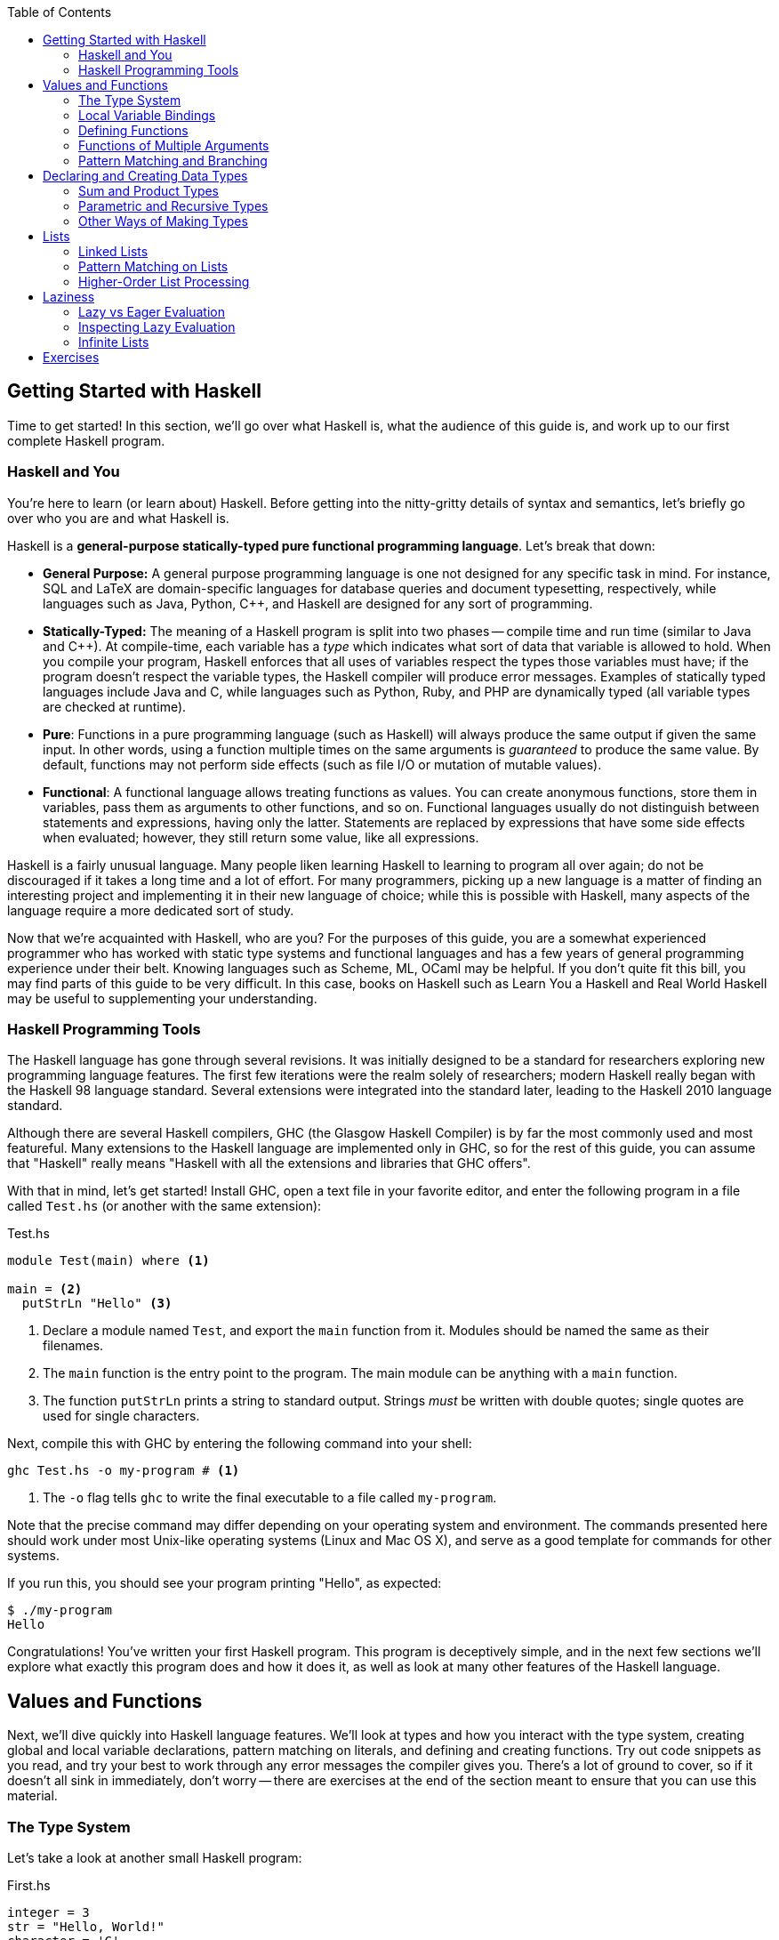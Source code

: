 :source-highlighter: pygments
:source-language: haskell
:icons: font 
:toc: left


== Getting Started with Haskell

Time to get started! In this section, we'll go over what Haskell is, what the audience of this guide
is, and work up to our first complete Haskell program.

=== Haskell and You

You're here to learn (or learn about) Haskell. Before getting into the
nitty-gritty details of syntax and semantics, let's briefly go over who you are
and what Haskell is.

Haskell is a *general-purpose statically-typed pure functional programming
language*. Let's break that down:

- *General Purpose:* A general purpose programming language is one not designed for any specific
  task in mind. For instance, SQL and LaTeX are domain-specific languages for database queries and
  document typesetting, respectively, while languages such as Java, Python, C++, and Haskell are
  designed for any sort of programming.
- *Statically-Typed:* The meaning of a Haskell program is split into two phases -- compile time and
  run time (similar to Java and C++). At compile-time, each variable has a _type_ which indicates
  what sort of data that variable is allowed to hold. When you compile your program, Haskell
  enforces that all uses of variables respect the types those variables must have; if the program
  doesn't respect the variable types, the Haskell compiler will produce error messages. Examples of
  statically typed languages include Java and C, while languages such as Python, Ruby, and PHP are
  dynamically typed (all variable types are checked at runtime).
- *Pure*: Functions in a pure programming language (such as Haskell) will always produce the same
  output if given the same input. In other words, using a function multiple times on the same
  arguments is _guaranteed_ to produce the same value. By default, functions may not perform side
  effects (such as file I/O or mutation of mutable values).
- *Functional*: A functional language allows treating functions as values. You can create anonymous
  functions, store them in variables, pass them as arguments to other functions, and so on.
  Functional languages usually do not distinguish between statements and expressions, having only
  the latter. Statements are replaced by expressions that have some side effects when evaluated;
  however, they still return some value, like all expressions.

Haskell is a fairly unusual language. Many people liken learning Haskell to learning to program all
over again; do not be discouraged if it takes a long time and a lot of effort. For many programmers,
picking up a new language is a matter of finding an interesting project and implementing it in their
new language of choice; while this is possible with Haskell, many aspects of the language require a
more dedicated sort of study.

Now that we're acquainted with Haskell, who are you? For the purposes of this guide, you are a
somewhat experienced programmer who has worked with static type systems and functional languages and
has a few years of general programming experience under their belt. Knowing languages such as
Scheme, ML, OCaml may be helpful. If you don't quite fit this bill, you may find parts of this
guide to be very difficult. In this case, books on Haskell such as Learn You a Haskell and Real
World Haskell may be useful to supplementing your understanding.

=== Haskell Programming Tools

The Haskell language has gone through several revisions. It was initially designed to be a standard
for researchers exploring new programming language features. The first few iterations were the realm
solely of researchers; modern Haskell really began with the Haskell 98 language standard. Several
extensions were integrated into the standard later, leading to the Haskell 2010 language standard.

Although there are several Haskell compilers, GHC (the Glasgow Haskell Compiler) is by far the most
commonly used and most featureful. Many extensions to the Haskell language are implemented only in
GHC, so for the rest of this guide, you can assume that "Haskell" really means "Haskell with all the
extensions and libraries that GHC offers".

With that in mind, let's get started! Install GHC, open a text file in your favorite editor, and
enter the following program in a file called `Test.hs` (or another with the same extension):

[source]
.Test.hs
----
module Test(main) where <1>

main = <2>
  putStrLn "Hello" <3>
----
<1> Declare a module named `Test`, and export the `main` function from it. Modules should be named
the same as their filenames.
<2> The `main` function is the entry point to the program. The main module can be anything with a
`main` function.
<3> The function `putStrLn` prints a string to standard output. Strings _must_ be written with double
quotes; single quotes are used for single characters.

Next, compile this with GHC by entering the following command into your shell:

[source,bash]
ghc Test.hs -o my-program # <1>

<1> The `-o` flag tells `ghc` to write the final executable to a file called `my-program`.

Note that the precise command may differ depending on your operating system and environment. The
commands presented here should work under most Unix-like operating systems (Linux and Mac OS X), and
serve as a good template for commands for other systems.

If you run this, you should see your program printing "Hello", as expected:

[source,bash]
$ ./my-program
Hello

Congratulations! You've written your first Haskell program. This program is deceptively simple, and
in the next few sections we'll explore what exactly this program does and how it does it, as well as
look at many other features of the Haskell language.


== Values and Functions

Next, we'll dive quickly into Haskell language features. We'll look at types and how you interact
with the type system, creating global and local variable declarations, pattern matching on literals,
and defining and creating functions. Try out code snippets as you read, and try your best to work
through any error messages the compiler gives you. There's a lot of ground to cover, so if it
doesn't all sink in immediately, don't worry -- there are exercises at the end of the section meant
to ensure that you can use this material.

=== The Type System

Let's take a look at another small Haskell program:

[source]
.First.hs
----
integer = 3
str = "Hello, World!"
character = 'C'
tuple = (integer, str, character)

main = print tuple <1>
----
<1> The `print` function can be used to print many Haskell data types to the standard output. You
could also write `print integer` or `print string`; we will discuss these sorts of polymorphic
functions later. (A polymorphic function is one which operates on different types of data.)

In this program, we declare four values: an integer, a string, a character, and a tuple containing
three of these. Each of these has a different _type_. Note that _all_ values in Haskell have some
sort of type; there cannot be a value without a type. We don't always have to write what the types
are, though, because the compiler can look at how a value is used and guess what type it must have.
Although the compiler is smart enough to infer the types for this simple program, we can explicitly
annotate each top-level declaration with a type signature as well.
[source]
.Second.hs
----
integer :: Int <1>
integer = 3

str :: String
str = "Hello, World!"

character :: Char
character = 'C'

tuple :: (Int, String, Char) <2>
tuple = (integer, str, character)

main :: IO () <3>
main = print tuple
----
<1> Type annotations are written using the double-colon operator. `integer :: Int` is a type
declaration which tells GHC that the top-level variable named `integer` must be of type `Int`.
<2> The type of a tuple consists of the types of its components. Since our tuple has an integer, a
string, and a character, the type of the tuple is `(Int, String, Char)`.
<3> The type of `main` is somewhat strange, and we'll discuss this in detail eventually. All
functions which have a side effect (reading or writing files, printing to the console, and so on)
will have the `IO` type in their signature.

More likely than not, when you start programming Haskell, you will find that the type system gets in
your way. However, as you get used to Haskell and its type system, you will find that the type
system and the compiler is a huge resource. You will be able rely on the type system to catch many
common programming errors - in some ways, it will be like you have a friend watching over your
shoulder as you write code, pointing out mistakes that are obvious in retrospect.

IMPORTANT: By convention, all top-level values should have a corresponding type declaration, like in our second
program. This improves the quality of error messages and forces you to double-check your types as
you write code. Advanced programmers will actually start by writing all the top-level type
declarations and filling out the values second.

In order to use the type system, you can annotate values with types and write type declarations. In
the example program above, we wrote a type declaration for every top-level value declaration we had.
However, we could also have _annotated_ every value:
[source]
.Third.hs
----
integer = 3 :: Int <1>
str = "Hello, World!" :: String
character = 'C' :: Char
tuple = (integer, str, character) :: (Int, String, Char)
main = print tuple :: IO ()
----
<1> Type _annotations_ are of the form `value :: type`, with the double-colon coming directly after
the value itself. If you want to annotate only part of an expression, make sure you put parentheses
around the whole thing. For instance, `1 + 2 :: Int` is equivalent to `(1 + 2) :: Int`, so if you
wanted to only annotate the 2, you would write `1 + (2 :: Int)`.


.Polymorphic Numbers
****
Numeric literals in Haskell are polymorphic. That means that when you write the literal `3`, that
could be a `Int`, `Integer` (those are Haskell's big integers), `Float`, `Double`, or a whole host
of other things. As a result, you may sometimes need to annotate literals with the type that you
intend for them to be in order to avoid type ambiguity. Also, if you ever need to convert an integer
to a floating point number, the function `fromIntegral` will come in handy, allowing you to write
type converting expressions such as `fromIntegral (3 :: Int) :: Float`.
****

=== Local Variable Bindings

We've already seen top-level value declarations along the following lines:

[source]
integer = 3

However, there's no reason that these values must be expressed using just literals, even if they
aren't functions. For example, we can use a `where` clause to use some local variable bindings:

[source]
----
integer = one + two
  where <1>
    one = 1 <2>
    two = 2
----
<1> The `where` comes _after_ the declaration it's attached to, and is indented by two spaces.
<2> The bindings declared in the `where` block must be aligned; `one` and `two` both start
at the same level of indentation. Both must be indented past the `where` itself as well.

Computing the values of `one` and `two` cannot have side effects, so it is unimportant what order
they are declared in. In other languages, you might say that the variable `two` is created after the
variable `one`, but in Haskell that is irrelevant -- the two variables are not ordered in any way,
and are just evaluated when their values are needed.

In addition to providing `where` blocks which can be attached to declarations, 
Haskell provides `let .. in` blocks that together form an expression. For example, we could rewrite
the example above as follows:
[source]
----
integer =
  let one = 1 
      two = 2 <1>
    in one + two <2>
----
<1> The variable bindings are once more aligned. The identifiers `one` and `two` must start
at the same column in order to be part of the same `let` block.
<2> We need the `in` keyword after the bindings. The indentation does not matter; it can even be on
the previous line.

`let` is used when you are creating an expression, and `where` is used when you have a declaration
you can attach the `where` to; other than that, the meaning of these two blocks is almost identical.

Both `let` and `where` blocks allow for type declarations, so the following code would also be
valid:
[source]
----
integer1 =
  let one :: Int
      one = 1 in
    one + 3

integer2 = one + 3
  where
    one :: Int
    one = 1
----

.Haskell Layout
****
At this point, you may be a little bit confused about exactly how far you need to indent each line
of code. Although it seems like there are a lot of rules, Haskell actually uses a very simple
system. In addition to supporting indentation, Haskell allows using curly braces and semicolons as
delimiters. The meaning of the following code should be clear:

[source]
----
let {x = 3; z = 5} in x + z
----

In order to convert this into a indentation-based (layout) block, follow two simple rules:

1. Semicolons are converted into newlines.
2. Remove braces, replacing them with indentation. Every clause in a braced block must start at the
same level of indentation. All expressions in the same group must have their starting character be
exactly aligned.

Using those two rules, the above code can be rewritten to the following variants, as well as others:

[source]
----
let x = 3
    z = 5 in x + z

let x = 3
    z = 5
in x + z

let
 x = 3
 z = 5
in x + z
----

If you remember these two simple rules, Haskell rules for layout of indented blocks will make sense.
****

=== Defining Functions

In Haskell, functions are defined exactly like the numbers and strings we've already seen, with a
few bits of syntactic sugar to make it easier. For instance, a function that adds one to an integer
can be written as follows:

[source]
----
addOne :: Int -> Int <1>
addOne =
  \int -> <2>
    int + 1 <3>
----
<1> The type of a function that takes a single argument of type `a` and returns a value of type `b`
is written as `+a -> b+`. Thus, since `addOne` takes an `Int` and returns an `Int`, the type of
`addOne` is `+Int -> Int+`.
<2> Anonymous functions are written as `+\argument -> expression+`. The backslash is the beginning of
the anonymous function (of the lambda), and the arrow `+->+` separates the argument from the return
value.
<3> The expression to the right of the `+->+` arrow can use the arguments. In this case, since `int`
is the argument, and the return value is `int + 1`, this function returns an integer one greater
than the integer it was given as an argument.

However, writing all functions as anonymous functions would be very tedious. To avoid this, you can
simply put the argument to the function on the left hand side of the equal sign, yielding the
following cleaner code:
[source]
----
addOne :: Int -> Int <1>
addOne int = int + 1
----

A complete program using function declarations of this style follows:
[source]
.Functions.hs
----
module Main where

timesThree :: Int -> Int
timesThree x = x * 3 

sayHello :: String -> String
sayHello target = "Hello, " ++ target ++ "!" <1>

main = print (timesThree 3, sayHello "World")
----
<1> The only unfamiliar thing in this program should be the $$++$$ operator. The $$++$$ operator has
type `+String -> String -> String+`, and can be used to concatenate two strings. For example, `"a" ++
"b"` is equal to "ab".

=== Functions of Multiple Arguments

In Haskell, _all_ functions are single-argument functions. Every function takes one argument and
returns one value. However, we can still _emulate_ multi-argument functions! For example, consider
the following function, which adds two numbers:

[source]
----
add :: Int -> (Int -> Int) <1>
add =
  \first ->
    \second -> <2>
      first + second
----
<1> The input to `add` is a single number, an `Int`. The output is function of type `+Int -> Int+`,
which is a function that takes a second number (also an `Int`) and returns some `Int` output (their
sum).
<2> The output of the first anonymous function is a second anonymous function. The output of the
second anonymous function uses arguments to both levels of functions (`first` and `second`).

When we pass an `Int` to `add`, we get back another function. If we pass another `Int` to that
function, we get the sum of the two integers as a result:

[source]
----
func :: Int -> Int
func = add 1

three :: Int
three = func 2
----

In this regard, Haskell's single-argument functions allow us to easily emulate multi-argument
functions. In order to make this easier, Haskell provides us with syntactic sugar for these
anonymous function declarations, just like it does for single-argument functions. Thus, we can write
the function and it's use as follows:
[source]
----
add :: Int -> Int -> Int <1>
add first second = first + second <2>

three :: Int
three = add 1 2 <3>
----
<1> We don't need parentheses around the output `+Int -> Int+`; those are implied. Another way of
saying this is that the `+->+` operator is right-associative.
<2> In this code, we've replaced the two anonymous functions with a single declaration. However, the
meaning is unchanged. We can still write `add 1 :: Int -> Int` and store that into a variable,
applying it to the second argument somewhere else in the code (or not at all). The process of
supplying less than the full set of arguments to a function and getting back a function expecting
the rest of the arguments is called _currying_, and is used very frequently in Haskell.
<3> We don't need the parentheses around `add 1`, as they are implied. Function application is
left-associative, meaning that elements are grouped on the left. For example, the expression `a b c
d` is interpreted as `((a b) c) d`.

=== Pattern Matching and Branching

Using simple operators such as `+` and `*` is all well and good, but most real-world functions
involve a lot of decision-making and branching based on the values they are passed as arguments. In
Haskell, this decision-making can take a number of forms.

The most common form is known as _pattern matching_. Pattern matching allows you to test whether
your data conforms to some sort of fixed pattern in its values or structure, and execute different
code depending on the pattern it matches. For example, in the following classic example, we pattern
match on the argument to determine what to do:

[source]
----
fib :: Int -> Int <1>
fib 0 = 1 <2>
fib 1 = 1
fib n = fib (n - 1) + fib (n - 2) <3>
----
<1> Always remember to include a type declaration for all your top-level values and functions!
<2> In this piece of our declaration, we've replaced the argument to `fib` with a literal pattern.
If the argument to `fib` is equal to 0, then this part of the declaration is executed. Otherwise, it
passes through to the next declaration. This is somewhat like a `switch` statement in some
imperative languages, with the caveat that exactly one of the branches is taken.
<3> The last declaration uses a variable `n` as the pattern. When you see a variable in a pattern,
it will match _anything_, and bind the value that it matched to that variable. Thus, it resembles
the function declarations we saw earlier.

Pattern matching works on things besides numeric literals as well, such as strings, characters, and
tuples, as demonstrated by the following ridiculous function:

[source]
----
match :: Int -> String -> (Int, (Int, String)) -> Int
match 0 "Hello" (1, (2, "No")) = 300 <1>
match k "x" (1, (2, "No")) = k <2>
match 0 "x" (2, _) = 500 <3>
match _ _ _ = -1
----
<1> We can pattern match on several arguments at once.
<2> We bind `k` to the value of the first argument.
<3> An underscore `_` is used to match any pattern and ignore its value.

In addition to pattern matching in the function declaration, Haskell provides the `case .. of`
statement for pattern matching:

[source]
----
cases :: (Int, Int) -> String
cases tuple =
  case tuple of <1>
    (0, 0) -> "Nones"
    (1, 1) -> "Ones"
    (1, _) -> "First one"
    _ -> "Other"
----
<1> The specific indentation follows the Haskell layout rules. The `case` often appears on the same
line as the function declaration, but the beginnings of the different cases must be indented past
the `case` and aligned.

In addition to pattern matching (which tests for structure equality), Haskell provides _function
guards_ for deciding between different pieces of a function declaration. For example, a comparison
function could be written like this:

[source]
----
comparison :: Int -> Int -> String
comparison a b <1>
  | a < b = "Less" <2>
  | a > b = "Greater"
  | otherwise = "Equal" <3>
----
<1> Instead of immediately declaring the result, divide it into several cases, each prefixed by `|`.
<2> Each case starts with `|`, followed by a condition (an expression of type `Bool`), then the rest
of the declaration.
<3> The `otherwise` keyword is used for the fall-through default case.

Finally, if none of these styles match what you want to do, Haskell provides a conventional `if ..
then .. else` statement. Since the result of this statement is an expression, the `then` and `else`
must _both_ be present, and the results must have the same type (otherwise the entire `if` would not
be well-typed). Thus, the `comparison` function could also be written using `if` statements:

[source]
----
comparison :: Int -> Int -> String
comparison a b =
  if a < b
  then "Less"
  else
    if a > b
    then "Greater"
    else "Equal"
----

The Haskell `if` statement is much closer to the ternary `?:` operator from C-style languages than
it is to the traditional `if` statements found in most languages.

You've now been introduced to most of the various control structures that Haskell provides. The
control structures provided are fairly simple; there is no looping or object-orientation. There are
a few more advanced language features we will look at in the future (type-classes, list
comprehensions), but the ones here are more than enough to get you started. In the next section,
we'll take a break from control structures and look at creating and using our own custom data types.

== Declaring and Creating Data Types

Haskell shines in creating and managing structured data. The most common way to create a new data
type is using the `data` keyword:

[source]
----
data MyType = Constructor Int
----

This declares a new type named `MyType`. `MyType` is a type, like `Int` or `String` (_not_ a value,
so you cannot write something like `value = MyType`.) It also creates a single function
`Constructor` of type `Int -> MyType`; these functions are commonly called _constructors_.
However, be careful -- they are not like constructors in Java or C++; they do not do any
initialization or processing. In the case above, we only have one constructor named `Constructor`,
and it holds an `Int`. Thus, the simple type `MyType` is just a wrapper that holds an `Int` value.
We can create values of type `MyType`, pattern match on them, and deconstruct them to get the `Int`
out of them:

[source]
.MyType.hs
----
module MyType(main) where

data MyType = Constructor Int
  deriving Show <1>

makeValue :: Int -> MyType
makeValue integer = Constructor integer

incValue :: MyType -> MyType
incValue (Constructor integer) = Constructor (integer + 1) <2>

main = print value2 <3>
  where
    value1 = makeValue 3
    value2 = incValue value1
----
<1> Don't worry about the `deriving Show` just yet. We need this in order to be able to output the
data structure as a `String`, which allows us to use `print`.
<2> We pattern match on the `Constructor` constructor. This allows us to extract the `Int` from the
`MyType` and bind it to `integer`, which we then use to create a new `MyType`.
<3> If we didn't have `deriving Show`, this `print` would result in a type error.

=== Sum and Product Types

The `data` keyword is quite versatile. For example, constructors can have multiple arguments. Like
before, the types of the arguments are spelled out in the `data` declaration:

[source]
----
data SecondType = SecondType Int String Char
----

In this declaration, we've created a type called `SecondType`. It has one constructor, also called
`SecondType`, which takes an integer, a string, and a character. The use of this multi-argument
constructor and type is very similar to the single-argument case:

[source]
.SecondType.hs
----
module SecondType(main) where

data SecondType = SecondType Int String Char

makeValue :: Int -> MyType
makeValue integer = SecondType integer "Hello!" 'X'

main = case makeValue 3 of <1>
  SecondType _ string _ -> print string
----
<1> We can use `case` statements to pattern match on our constructors. In this case, we only have
one pattern, and we just use it to extract the `String` from the `SecondType` value.

.Product Types
****
Types with a single constructor and multiple arguments (such as `SecondType`) are often called
_product types_. This name stems from mathematics. Suppose you have some type `Letter`, which is any
upper-case letter from A to Z, as well as a type `Digit`, which represents a digit between zero and
nine. Then, suppose we declare the following type:

[source]
----
data LetterAndDigit = LetterAndDigit Letter Digit
----
This type contains both a `Letter` and a `Digit`. In Boolean algebra, the `and` operation is
commonly denoted as multiplication, so the `LetterAndDigit` type can be viewed as the product of the
two types. 

In addition, consider the _number_ of possible values of the `Letter`, `Digit`, and
`LetterAndDigit` types. There are 26 letters and 10 digits. Since `LetterAndDigit` has one of each,
there are 260 (26 times 10) possible values of type `LetterAndDigit`; the number of inhabitants of a
product type is the product of the number of inhabitants of its constituents. (An inhabitant of a
type is one possible value of that type.)
****

The `data` keyword also allows you to create types with _multiple_ constructors. Each constructor
requires its own set of constituent types. If you've worked with C or C++, you can think of
multi-constructor types as a sort of well-typed union. In order to create multiple constructors, you
delimit the constructors with a vertical bar `|`:

[source]
----
data Third = Third1 Int | Third2 String | Third3 Char Char
----
This type (called `Third`) has three constructors, `Third1`, `Third2`, and `Third3`. They take an
integer, a string, and two characters, respectively. 

We can create values of type `Third` in three different ways, and we can pattern match on
multi-constructor data types to find out which constructor was used:

[source]
.Third.hs
----
module Third(main) where

data Third = Third1 Int | Third2 String | Third3 Char Char

value1 :: Third
value1 = Third 3

value2 :: Third
value2 = Third2 "Hello"

value3 :: Third
value3 = Third3 'A' 'B'

main = case value3 of
  Third1 _ -> print "Integer"
  Third2 string -> print string
  Third3 c1 c2 -> print [c1, c2] <1>
----
<1> A string is just a list of characters, so the value `[c1, c2]` is just a string made up of the
two constituent characters `c1` and `c2`. We will discuss lists in more depth soon!

.Sum Types
****
Types that have multiple constructors are often called _sum types_. The origins and reasons are
similar to those for product types. Consider the following type, which stores either a `Letter` or a
`Digit`:

[source]
----
data LetterOrDigit = StoreLetter Letter | StoreDigit Digit
----

In Boolean algebra, the `+` symbol commonly denotes the `or` operation. When using sum types, there
are several constructors, and each value must be one _or_ the other, as in the above example.
Also, if we count the number of inhabitants of a sum type, it will be a sum of the number of
inhabitants of the constituent types. In this case, there are 36 possible values of type
`LetterOrDigit`: 26 values which use the `StoreLetter` constructor, and 10 values which use the
`StoreDigit` constructor.
****

=== Parametric and Recursive Types

Some types, such as our hypothetical `Letter` or `Digit` types, store a fixed type and amount of
data (in this case, one letter and one digit). However, sometimes we need to store different types
of data, or different amounts of data. 

In order to store different _types_ of data, Haskell's types are allowed to be _parametric_.
Parametric types are similar to various generic programming systems in imperative languages
(generics in Java, some uses of templates in C++, and so on). For example, the following type
represents a "nullable" value of some type `a`:

[source]
----
data Maybe a = Nothing | Just a
----
This type has one type parameter, `a`. The parameter is a _type variable_ and comes
after the type name, just like an argument to a function. Like normal variables, type
variables _must_ start with a lowercase letter or underscore.

This type also has two constructors. The first, `Nothing`, is similar to `null`, `nil`, or `None`
from other languages, and represents the absence of a value. The second constructor is just a
wrapper around a value of type `a`, and represents the fact that a value _does_ exist.

We can make values of this type like this:

[source]
----
-- Can work for any type 'a', so we leave it unspecified.
nothing :: Maybe a
nothing = Nothing

something :: Maybe Int
something = Just 3

nothingInSomething :: Maybe (Maybe Int)
nothingInSomething = Just Nothing
----

Using type parameters, we can create types that represent abstract ideas and data structures, such
as nullable values, lists, or trees.

Note that in order to make the most of these data structures, you will sometimes need to create
_recursive_ data structures. For example, a binary tree can be represented as follows:

[source]
----
data BinaryTree a = Leaf a | Branch a (BinaryTree a) (BinaryTree a)
----
This tree has a value of type `a` at every node. Each node is either a `Leaf` (in which case it is a
terminal node) or a `Branch` (in which case it has two subtrees). However, note that the subtrees
are also of type `BinaryTree a`. This type is recursive, as each binary tree can store yet another
binary tree, which allows for trees of arbitrary depth. We will deal with a similar data structure
extensively towards the end of this guide.

=== Other Ways of Making Types

In a typical Haskell application, some types will be large, with multiple branches separated by `|`
and multiple constituents in each branch. However, many types will be small wrappers around existing
types, just meant to be used for type safety. For example, in order to prevent someone from adding
together an age and a weight, you might want to create separate data types for each:

[source]
----
data Age = Age Float
data Weight = Weight Float
----

If we write `1.0 + 2.0`, the compiler will produce `3.0`, regardless of what the `1.0` and `2.0`
were meant to represent. However, if we try to write `Age 1.0 + Weight 2.0`, we will get a type
error, because the operation we are trying to do is meaningless. In order to facilitate simple
wrapper types like `Age` and `Weight`, Haskell provides the `newtype` keyword:

[source]
----
newtype Age = Age Float
newtype Weight = Weight Float
----

A `newtype` declaration is identical to a simple `data` declaration. However, there can only be one
constructor with one constituent type in it, which enforces the fact that `newtype` types are just
wrappers. In exchange for this restriction, the compiler guarantees that there will be no runtime
cost associated with using a `newtype` -- unlike `data`, the constructors and de-constructors are
guaranteed to be optimized away by the compiler.

Now that you've familiarized yourself with data types in Haskell, read through the following short
application that deals with managing a list of people:

[source]
.People.hs
----
module People(main) where

-- Wrappers for numerical types.
newtype Age = Age Float
newtype Weight = Weight Float
  deriving Show <1>
newtype Address = Address String

-- A data type representing a person.
-- A person is either an adult, or a child.
-- Children must have a parent.
-- Their address is the same as their parent's.
data Person = Adult Age Weight Address
            | Child Age Weight Person

-- A small set of people.
charlie, victoria, john :: Person <2>
charlie  = Adult (Age 50) (Weight 150) (Address "Lombard St")
victoria = Adult (Age 52) (Weight 180) (Address "Deuce Ave")
john = Child (Age 10) (Weight 90) charlie

-- Extract the weight from a Person value.
getWeight :: Person -> Weight
getWeight (Adult _ w _) = w
getWeight (Child _ w _) = w

-- Print all the weights.
main = 
  print (getWeight charlie, getWeight john, getWeight victoria)
----
<1> `newtype` declarations need `deriving Show` in order to be printed, just like `data`.
<2> When declaring multiple values of the same type, you can put them in the same type declaration.
Only do this if the values are intricately related and it makes sense to declare them together.

This small program does a lot! However, we can shorten it and make it a bit clearer using _record
types_. Take a look at `getWeight` in the program above: this is effectively boilerplate. We extract
the same field from each constructor, causing us to duplicate code for every constructor we have.
Also, if we wanted to manipulate age and address, we'd have to write a function that looked more or
less identical for each of those fields. Instead of writing these ourselves, we can give the
constituent types of each constructor a name, and let Haskell generate these functions for us.
Using record notation, we could rewrite the `data` declaration as follows:

[source]
----
data Person = Adult {
        age :: Age,
        weight :: Weight,
        address :: Address
    } | Child {
        age :: Age,
        weight :: Weight,
        parent :: Person <1>
    }
----
<1> An additional benefit of this is that the code is much more self-documenting. We no longer need
a comment to tell us that the `Person` in the `Child` constructor is the parent, as we've given each
field of the record an informative name.

To use our new functionality, we can simply get rid of `getWeight` and replace with just `weight`:

[source]
----
main = print (weight charlie, weight john, weight victoria)
----

We can still pattern match on records and create new values in the same way we did before. However,
we can _also_ pattern match on fields themselves. We could write the following function to retrieve
a person's location:

[source]
----
location :: Person -> String
location Adult{address = addr} = addr <1>
location Child{parent = adult} = location adult
----
<1> To pattern match on a record, write the constructor name (`Adult`) followed by fields in braces.
The field name goes to the left of the `=`, and the variable or pattern you'd like to bind it to
goes on the right.

We can use a similar syntax for creating new records. For example, we could define `charlie` as
follows:

[source]
----
charlie :: Person
charlie  = Adult {
      age = Age 50,
      weight = Weight 50,
      address = Address "Lombard St"
    }
----

This is a little bit more verbose, but can be clearer for complex data types and will not break if
you add more data types somewhere in the middle of the product type.

== Lists

At this point, we can begin looking at some real-world applications and uses of Haskell. In this
section, we'll go through one of the most basic data structures used in functional programming - the
linked list.

=== Linked Lists

A linked list is a list in which each element is stored in its own node. Each node also has a
pointer or reference to the next node in the list. 

image::linked-list.png[Diagram of a linked list with three nodes containing 1 2 3,width=600]

The diagram above shows a linked list with three nodes. The first node contains a one and a link to
the second node. The second node contains a two, and a link to the third node. The third node
contains a three, and a link to the fourth and last node. The fourth node is a special symbol "Nil"
indicating the end of the list. (An empty list would be represented as just the symbol "Nil").

We could encode a recursive data structure like this one in Haskell as follows:

[source]
----
data List a = Nil <1>
            | Node a (List a) <2>
----
<1> The ending symbol (and empty list) is a single no-argument constructor called "Nil".
<2> Each node has a value (the `a`) and a link to the remainder of the list (the `List a`). The `a`
is called the _head_ and the `List a` is called the _tail_ of the list.

We could then create the list containing 1, 2, and 3 as follows:

[source]
----
elements :: List Int
elements = Node 1 (Node 2 (Node 3 Nil))
----

However, because linked lists are so common in functional programming, Haskell has special syntax
for lists. Instead of `Nil`, you write `[]` (the empty list). Instead of `Node value next`, you
write `value : next`, with `:` acting as an infix data constructor. In addition, lists of known
elements can be written naturally with the elements inside braces, separated by commas. The list
of the numbers 1, 2, 3 would just be written `[1, 2, 3]`. Instead of `List a`, the type of a
list of `a` values is `[a]`. All of the following options are valid and semantically identical:

[source]
----
elements :: [Int]
elements = [1, 2, 3]

elements :: [Int]
elements = 1 : 2 : 3 : []

elements :: [Int]
elements = 1 : [2, 3]
----

For the case of numbers, you can also write `[x..y]` to create a list of integers from
`x` going to `y`. For example, the list of all integers between one and ten can be written as
`[1..10]`. The notation `[x, x'..y]` indicates a list of values starting at `x`, incrementing by `x'
- x`, and going until `y`. For example, all even numbers up to 10 can be written as `[0, 2..10]`:

[source]
----
toTen :: Int
toTen = [0..10]

evensToTen :: Int
evensToTen = [0, 2..10]

oddsToTen :: Int
oddsToTen = [1, 3..10]
----

=== Pattern Matching on Lists
In order to work with lists, we use pattern matching, like with most data structures. For example,
we can use pattern matching to extract the head and tail of a list:

[source]
----
head :: [a] -> a
head (x:xs) = x <1>
head [] = error "empty list" <2>

tail :: [a] -> [a] <3>
tail (x:xs) = xs
tail [] = error "empty list"
----
<1> The pattern `x:xs` mirrors the way lists are created. `x` is bound to the head (first element), and `xs` is
bound to the tail (the remainder of the list).
<2> We can't take the `head` of an empty list, since it has no first element. `error` is a special
function which throws an exception and crashes the program. So make sure you don't take the `head`
of an empty list!
<3> Note the type signature -- we take _and_ return a list. Like `head`, `tail` throws an exception
on an empty list.

We can also do somewhat more advanced pattern matching. For example, suppose we have a two-element
list `[1, 2]` and we want to compute the sum of the two elements. Here are two ways we could do that:

[source]
----
list :: [Int]
list = [1, 2]

sum1 = a + b
  where
    [a, b] = list <1>

sum2 = a + b
  where
    a:b:_ = list <2>
----
<1> Patterns that use square brackets require that the list be of length _exactly_ two. A three-element list
would cause a pattern-match failure. (To match on a three-element list, you would use a pattern like
`[a, b, c]`.)
<2> In this case, we use an underscore `\_` to ignore everything past the second element. In a three
or more element list, everything beyond the second element would just be ignored. If we wanted to
match *only* two-element lists, we could write `a:b:[]` instead of `a:b:_`.

=== Higher-Order List Processing

Next, we'll take a look at some of the fundamental operations available on lists. These are the
bread and butter of functional programming; as you continue with Haskell, you'll encounter these
functions on a daily basis.

Suppose you declare a list of integers:

[source]
----
ints :: [Int]
ints = [1..5]
----

We'd like to perform two steps:

1. Take the square of every integer, and get a list of squares.
2. Compute the sum of all these squares.

We'll handle each of these steps in order.

==== Map

In order to take the square of every integer, we'll define the following function, which _maps_ a
function over every element of a list:

[source]
----
map :: (a -> b) <1>
    -> [a] <2>
    -> [b] <3>
----
<1> As the first argument, `map` takes a function that transforms an `a` into a `b`.
<2> As the second argument, `map` takes a list of `a` s.
<3> `map` applies the function to every element of the list and outputs the list of resulting `b` s.

Functions like these are known as _higher-order functions_. (Some languages also
call these types of functions "functors", but Haskell uses the word "functor"
to mean something completely different.) A higher-order function is a function takes a function as
an argument (like `map`, which has another function as its first argument) or returns a function as
the result. All Haskell multi-argument functions return functions as results (due to currying), so
most of the time the term higher-order function refers to functions which take other functions as
arguments.

In a standard imperative language, you might use a `for` or `while` loop to implement this `map`
function. However, Haskell doesn't have loops, and instead you must use recursion in cases like
these. When beginning to write functions, break them up into separate declarations for the different
input they may receive. In this case, start by considering what `map` must do if it gets an empty
list as the second argument:

[source]
----
map f [] = []
----
Clearly, since there are no `a` 's to process, the output cannot have any `b` 's, so `map` must return
an empty list.

The alternative to an empty list is one which has something in it. In that case, we pattern match on
the head and the tail of the list:
[source]
----
map f (x:xs) = f x : map f xs
----

To convert the `x` (of type `a`) to type `b`, we apply `f` (of type `a -> b`), yielding `f x` (of
type `b`).  Then, since we want to construct a _list_ of `b` 's, we apply `map` to the remainder of the list. We
conjoin these two pieces into one list using the cons operator, `:`. Thus, the entire function with
our desired usage can be written as:

[source]
----
map :: (a -> b) -> [a] -> [b]
map _ [] = []
map f (x:xs) = f x : map f xs

ints :: [Int]
ints = [1..5]

squares :: [Int]
squares = map (^2) ints <1>
----
<1> The `(^2)` syntax is a special syntax for using operators as functions. Whenever you have a
binary operator, you can put it in parentheses in order to turn it into a function. If you just put
it in parentheses, like `(^)`, it will become a binary function; however, you can put a value on the
left or right side of the operator in order to pre-supply that value and create a unary function. In
this case, `(^2)` is equivalent to the anonymous function `\x -> x^2`.

==== Folds

Now that we've computed the squares of our integers, we want to compute the sum. We can do this
through a left-fold (also called `reduce` in some languages). The idea behind folds is that we start
of with some value, and then add each element of the list to that value. The value acts like an
accumulator which can be updated as we scan through the list. A _left_ fold (`foldl`) scans through
the list starting from the left, while a _right_ fold scans starting from the right.

For our purposes, implementing a left fold will suffice. The left fold is called `foldl` and has the
following type signature:

[source]
----
foldl :: (a -> b -> a) <1>
      -> a <2>
      -> [b] <3>
      -> a <4>
----
<1> The first argument to `foldl` is the combining or updating function.
<2> The second argument is the starting value. In order to update the value with a new element from
the list, we use the first argument, which is a combining function. We pass it the current value of
the accumulator and the list element, and it returns the new value of the accumulator.
<3> The third and last argument to `foldl` is the list to fold over.
<4> The output is the final accumulated value, having factored in updates for each of the elements
in the list of `b` values.

As before, we should start by considering what happens with an empty list. If we get a starting
value and an empty list, we have no elements that we need to process, so we should just return the
starting value:

[source]
----
-- Return starting value when given no elements in list.
foldl _ starting [] = starting
----

Now, suppose the list is non-empty. In that case, we pattern match using `x:xs` to match the head
and tail of the list. We can use the combining function with the starting value that `foldl` was
passed in order to create an updated value. Then we recurse on the tail of the list, passing the
updated value as the new "starting" value!

[source]
----
foldl f starting (x:xs) =
  let newStarting = f starting x in
    foldl f newStarting xs
----

With this left fold function, we can easily implement a function to take the sum of a list:

[source]
----
sum :: [Int] -> Int
sum integers = foldl (+) 0 integers <1>
----
<1> In this usage of `foldl`, we begin with a starting value of zero. Then, our updating or
combining function is just `(+)`. `(+)` is equivalent to `\a b -> a + b`; it takes two values and
adds them. In this case, the first value it takes is the growing accumulator, and the second value
is the list element. When it's done, `foldl` returns the last accumulator value, which in this case
will be the sum of the integers passed to `sum`.

With that, we can present the final program. Note that `map`, `foldl`, and `sum` are all defined in the
standard library and imported by default, so we explicitly hide them from the scope:

[source]
.SquareAndSum.hs
----
module SquareAndSum(main) where

-- Hide symbols we're redefining.
import Prelude hiding (map, foldl, sum)

-- Apply a function to every element of a list.
map :: (a -> b) -> [a] -> [b]
map _ [] = []
map f (x:xs) = f x : map f xs

-- Fold an accumulating operation on a list from the left.
foldl :: (a -> b -> a) -> a -> [b] -> a
foldl _ a [] = a
foldl f a (x:xs) = foldl f (f a x) xs

-- Sum a list of integers.
sum :: [Int] -> Int
sum = foldl (+) 0 <1>

ints :: [Int]
ints = [1..5]

squares :: [Int]
squares = map (^2) ints

total :: Int
total = sum squares

main = print total
----
<1> According to its type signature, `sum` takes a `[Int]`. However, the
declaration seems to take no arguments! This is because we are using _currying_ -- we are supplying
`foldl` with only two of the three arguments it requires. Thus, when sum is passed the `[Int]`, it
just gets passed as the third argument to `foldl`.

IMPORTANT: Beware of using `foldl` in practice. Due to laziness, `foldl` builds up a lot of
unevaluated computations, and can thus take up a very large amount of memory for modestly sized
inputs. In practice, instead of `foldl`, use `foldl'` from the `Data.List` module.

There are many more useful list operations, and `foldl` and `map` are among the most important. 
Implementing many of the other common list operations make good exercises in recursion and list
processing!

== Laziness

Haskell, unlike almost all languages in common use, is _lazy_. Alternatively, one might say that
Haskell has a lazy evaluation strategy, also known as _call-by-need_. The alternative (which applies
to most other languages) is known as _eager_ evaluation.

=== Lazy vs Eager Evaluation

In a lazy language, expressions are not evaluated until their value is needed. For example, consider
the following code:
[source]
----
print (f x (y + z))
----

In an eager language, the expression `y + z` will be evaluated first. All variables already store
fully evaluated values, so nothing needs to be done for `f` or `x` (besides fetching their values).
Then, `f` will be called with the values of `x` and `y + z` as arguments. `f` will compute some
result, which is then passed to the `print` function to be written to the screen.

Most eager languages will have some sort of consistent ordering strategy; in Python, for example,
arguments to a function are evaluated from left to right. In a lazy language, we have no guarantees
about what order things will be evaluated in. Instead, the order of evaluation depends on when and
if the value of an expression is needed.

Consider once more our example:

[source]
----
print (f x (y + z))
----

This example is a single expression which calls the `print` function with some argument. The entire
expression will be unevaluated until execution of the program reaches the `print` function. Since
the `print` function requires its argument's value to format its output, the argument will be
evaluated.

Before the expression `f x (y + z)` can be evaluated, the value of `f` must be known.  Unlike an
eager language, where you know every variable stores a fully computed value, a variable in a lazy
language may store a value that has yet to be computed.  (These unevaluated values are often known
as _thunks_.)

For example, suppose that `f` and `x` were defined like this:

[source]
----
let x = 100 + 200
    f = if x > 200
        then \a b -> a + b <1>
        else \a b -> a * b
----
<1> Recall that `\a b -> a + b` is an anonymous function which takes two arguments and returns their
sum.

To evaluate `f x (y + z)` we must first evaluate `f`. In evaluating `f`, we see that the value of
`f` depends on a condition in an `if` statement which depends on the value of `x`. Once we see that
we need to evaluate `x`, we pause evaluating `f` and take a detour to find the value of `x`. Once
`x` is evaluated (to a value of 300), the `if` statement can be evaluated, and `f` will be evaluated
to `\a b -> a + b`.

This value is then effectively substituted into our original expression, turning `f x (y + z)` into
`(\a b -> a + b) x (y + z)`. We then simplify this by applying the anonymous function to its
arguments, yielding `x + (y + z)`. In order to compute this final result, we must go back and make
sure that `x`, `y`, and `z` are evaluated. We know that `x` has already been evaluated, since we
needed it to evaluate `f`. Thus, `y` and `z` are evaluated next, and finally the entire expression
is evaluated. Once the value of the expression is known, the `print` function can use the value to
format its output and write it to the screen.

This cartoon is of course not exactly what happens when Haskell code is run; however, it is fairly
close. In an eager language, all expressions are evaluated as soon as they are encountered. In a lazy
language, expressions are only evaluated when their results are needed.

Lazy evaluation can be quite confusing to work with and reason about, especially for programmers who
are used to eagerly-evaluated languages. However, lazy languages permit some very elegant
algorithms, abstractions, and data structures, which truly make laziness worthwhile. (Haskell is
lazy by default; there are ways to enforce order of evaluation and use eager evaluation. These are
often useful for optimization of memory usage or runtime. We'll talk more about these
functionalities later.)

=== Inspecting Lazy Evaluation

In order to build some intuition about laziness and lazy data structures, let's fire up GHCi. GHCi
is a Haskell interpreter which lets you enter expressions and `let` statements in an interactive
REPL. Enter the following code into GHCi:

[source]
----
let total = sum [1..1000000] <1>
----
<1> Note that there is no `in` keyword. This is due to some syntax we have yet to talk about. For
the time being, view this as a peculiar quirk of GHCi.

You may notice that when you enter this line, it evaluates instantaneously, with practically no
delay. This is because nothing has been evaluated yet -- as far as Haskell is concerned, it knows
that `total` means `sum [1..1000000]`, but it has not actually evaluated that sum yet.

We can force Haskell to evaluate `total` by doing something with it:

[source]
----
print total
----

You'll notice that it took quite a while for it to evaluate that statement. Before being able to
print the value, it had to sum up a list of a million numbers. Try entering `print total` again --
you'll notice that it runs _much_ faster, not that `total` has been evaluated.

You can inspect the underlying structure of a variable using the GHCi `:sprint` directive. For
example, if you run
----
:sprint total
----
you should see that `total` has been evaluated to a large integer value. However, you can see
unevaluated expressions as well:

[source]
----
let ints = [1..10]
:sprint ints
----

This should output
----
ints = _
----
which simply means that the value of `ints` has not been evaluated yet.

Try showing the first element of `ints` by typing `head ints` into GHCi. Once you do this, the first
value will be evaluated. You can examine which bits of `ints` have been evaluated:

[source]
----
head ints -- Will show 1
:sprint ints
----
This should yield the string `ints = 1 : _`. This means that `ints` is a list -- recall that the `:`
is an infix data constructor that takes a value on the left and a list on the right, and is used for
constructing linked lists. In this case, the first value is `1`, but the rest of the list is
unevaluated. In order to evaluate a few more elements, you can use the `take` function, which takes
elements from the front of a list:

[source]
----
take 3 ints -- Will show [1, 2, 3]
:sprint ints
----
Now, `:sprint` should yield
----
ints = 1 : 2 : 3 : _
----
which again means that the first three elements are 1, 2, and 3, and the rest of the list hasn't
been evaluated. 

Finally, if we `print ints`, using `:sprint` should show you that the entire list has been
evaluated:
----
ints = [1, 2, 3, 4, 5, 6, 7, 7, 9, 10]
----

=== Infinite Lists

One of the strangest consequences of laziness is that our data structures are no longer restricted
by the amount of memory we have, as long as we never evaluate and hold in memory the entire data
structure! In fact, we can very easily have infinite lists:

[source]
----
let integers = 1 : map (+1) integers <1>
----
<1> The value of `integers` (on the right hand side) depends on `integers` itself. In most
programming languages, this is illegal, because `integers` isn't defined yet -- however, in Haskell,
this is just a recursive binding which generates an infinite list. 

When encountering expressions like these, think about what would happen if they were evaluated. In
this case, consider the expression `take 3 integers`, which gets the first three elements of this
list. First, you would compute `head integers` to get the very first element. According to our
definition `1 : map (+1) integers`, the first element is just `1`. Next, we would get the second
element. The second element is the `head` of the `tail`. Since the `tail` is `map (+1) integers`,
the second element is `head (map (+1) integers)`. As we saw before, `map` applies the function
`(+1)` to every element of `integers`. We have already computed that the first element of `integers`
is 1, so the first element of `map (+1) integers` _must_ be 2. We can compute the third element of
`integers` in exactly the same way, and find that `take 3 integers` is just `[1, 2, 3]`.

You can use `:sprint` along the way to look at how much of `integers` has actually been evaluated.
Finally, try evaluating the following code:

[source]
----
print integers
----
You should find that GHCi tries to print an infinite list, dumping output to the screen until you
interrupt it (which you can do with Ctrl-C).

== Exercises

**1.** Reimplement the following functions without looking at the previous code:

[source]
----
-- Return the first element of a list.
head :: [a] -> a

-- Drop the first element, return all others.
tail :: [a] -> [a]

-- Apply a function to all elements.
-- Return a list with the results.
map :: (a -> b) -> [a] -> [b]
----

Remember that when you want to signal an error (such as using `head` on an
empty list) you can use the following function:
[source]
----
error :: String -> a
----
This function is already provided by the standard library -- you do not need to
(and cannot!) write it yourself.

Also, make sure you hide the standard library versions of these functions via
[source]
----
import Prelude hiding (map, head, tail)
----
Otherwise, you will get errors when testing your code, because the compiler
will not know which version of the function you meant.

**2.**  In Haskell, in addition to defining your own functions, you can define your own binary operators.
This functionality is used very often by library authors, and you'll often see unusual operators
being used in Haskell code.  These operators definitions look like the following example:

[source]
----
-- Strange demo operator!
-- 11 <<!>> 10 == 21
(<<!>>) :: Int -> Int -> Int

-- Set the fixity of this operator.
-- 'r' stands for 'right-associative'
-- There's also 'infixl' for left associative operators and 
-- just 'infix' for non-associative operators. 
-- The digit is the precedence, and must be between 0 and 9 inclusive,
-- where 9 binds most tightly and 0 least tightly. (Function application has precedence 10).
infixr 3 <<!>>
x <<!>> y = 
  if x > y
  then x + y
  else x - y
----

To keep with the spirit of Haskell, let's start off by defining two
of our own operators:

[source]
----
-- Define your own list indexing operator.
(!!) :: [a] -> Int -> a

-- Define a list concatenation operator.
(++) :: [a] -> [a] -> [a]
----

As before, remember to hide the `Prelude` version of those operators via an import statement:

[source]
----
import Prelude hiding ((!!), (++))
----

**3.** Implement the following functions without looking at any code in this guide. Do not forget to
hide the `Prelude` versions, as in the previous exercises.

[source]
----
-- Return the first few elements of a list.
-- The integer says how many elements to return. It must be non-negative.
take :: Int -> [a] -> [a]

-- Repeat an element an infinite number of times.
-- Remember that since Haskell is lazy, as long as you don't evaluate the entire list,
-- it won't take forever! Infinite data structures are common and very useful.
repeat :: a -> [a]

-- Compute the length of a list.
length :: [a] -> Int

-- "Fold" over a list. This function is a bit complicated; you may have seen it
-- called 'reduce'. It takes three arguments:
--   1. A function which aggregates results.
--   2. A starting value (before aggregation).
--   3. A list over which to aggregate the results.
-- For instance, to sum all the elements of a list, you can write:
--     add x y = x + y
--     foldl add 0 myList -- Sum all elements in myList
-- To multiply all the elements of a list, you can write:
--     mul x y = x * y
--     foldl mul 1 myList -- Multiply all elements in myList
foldl :: (a -> b -> a) -> a -> [b] -> a
----

**4.** Implement the following functions:

[source]
----
-- Check whether an integer exists in a list of integers.
elem :: [Int] -> Int -> Bool

-- Perform a fold from the right.
-- This is like foldl, except it goes from the right instead of the left.
foldr :: (a -> b -> b) -> b -> [a] -> b

-- Return a list after dropping a few elements from the front.
drop :: [a] -> Int -> [a]

-- Repeat a list multiple times. The integer dictates how many copies you want.
-- Return the conjoined list.
replicate :: Int -> [a] -> [a]

-- Convert from two lists into a single list of tuples.
zip :: [a] -> [b] -> [(a, b)]
----

*5.* Design a binary tree data structure `BinaryTree a` to hold elements of type `a` at the leaves.
This binary tree should hold values _only_ at the leaves, and should not hold any values at the
branch nodes. Then, implement the following functions on your data type:

[source]
----
-- Apply a function to each value in a binary tree.
treeMap :: (a -> b) -> BinaryTree a -> BinaryTree b

-- Convert a binary tree into a list.
treeToList :: BinaryTree a -> [a]

-- Sum up all integers in a tree.
treeSum :: BinaryTree Int -> Int
----

*6.* Consider the following binary tree data structure which holds values only at branches:

[source]
----
data BinaryTree a = Leaf | Branch a (BinaryTree a) (BinaryTree a)
  deriving Show

----

This exercise has no coding part -- instead, try to understand the following code snippet. The
function `replaceWithMin` aims to replace every value in a binary tree with the minimum value in the
_entire_ binary tree. While most languages would require two passes over the tree to do this (one
pass to find the minimum and one pass to replace it), we can use properties of lazy evaluation to do
this in one pass:

[source]
----
-- Replace the value at each branch with
-- the minimum of all values in the tree.
-- Leaves are assumed to hold the value 0.
replaceWithMin :: BinaryTree Int -> BinaryTree Int
replaceWithMin tree = tree'
  where
    -- Find the minimum value and replace values in the tree with it.
    (tree', minValue) = go tree

    -- Return the modified tree and the minimum value of the old tree.
    go :: BinaryTree Int -> (BinaryTree Int, Int)

    -- Base case: Leaves are assumed to hold value zero.
    go Leaf = (Leaf, 0) 

    -- Recursive case - a branch
    go (Branch value left right) =
      let -- Find minimums of left and right branches.
          (left', leftMin) = go left
          (right', rightMin) = go right

          -- Replace value with minimum value.
          newTree = Branch minValue left' right'

          -- Find the minimum of this subtree.
          subtreeMin = minimum [value, leftMin, rightMin]
      in (newTree, subtreeMin)
----

We could use it like this:

[source]
----
example :: BinaryTree Int
example =
  Branch 3 Leaf 
    (Branch (-1)
      (Branch 5    Leaf (Branch 10 Leaf Leaf))
      (Branch (-3) Leaf (Branch 7  Leaf Leaf)))

example' :: BinaryTree Int
example' = replaceWithMin example

main :: IO ()
main = print example
----

The output will be something like this, module formatting:

----
Branch (-3) Leaf 
  (Branch (-3) 
    (Branch (-3) Leaf (Branch (-3) Leaf Leaf))
    (Branch (-3) Leaf (Branch (-3) Leaf Leaf)))
----

As extra practice, modify this function to work on the binary tree data structure you designed
earlier (which has a value at each leaf but no values at the branches).
